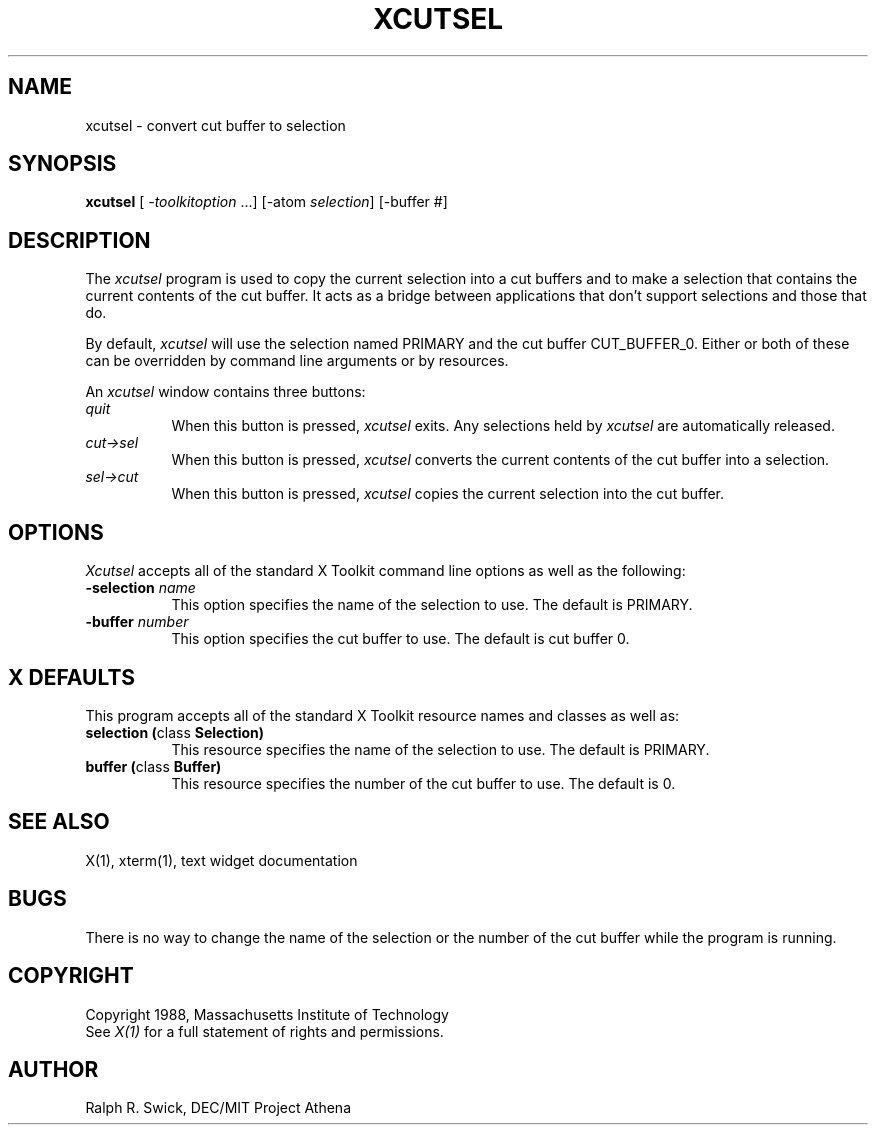 .TH XCUTSEL 1 "14 October 1988" "X Version 11"
.SH NAME
xcutsel - convert cut buffer to selection
.SH SYNOPSIS
\fBxcutsel\fP [ \fI-toolkitoption\fP ...] [-atom \fIselection\fP] [-buffer #]
.SH DESCRIPTION
The \fIxcutsel\fP program is used to copy the current selection into a
cut buffers and to make a selection that contains the current contents of
the cut buffer.  It acts as a bridge between applications that don't support
selections and those that do.
.PP
By default, \fIxcutsel\fP will use the selection named PRIMARY and the cut
buffer CUT_BUFFER_0.  Either or both of these can be overridden by command
line arguments or by resources.
.PP
An \fIxcutsel\fP window contains three buttons:
.TP 8
.I "    quit"
When this button is pressed, \fIxcutsel\fP exits.  Any selections held by
\fIxcutsel\fP are automatically released.
.TP 8
.I "    cut->sel"
When this button is pressed, \fIxcutsel\fP converts the current contents of
the cut buffer into a selection.
.TP 8
.I "    sel->cut"
When this button is pressed, \fIxcutsel\fP copies the current selection into
the cut buffer.
.SH OPTIONS
.I Xcutsel
accepts all of the standard X Toolkit command line options as well as the
following:
.TP 8
.B \-selection \fIname\fP
This option specifies the name of the selection to use.  The default is
PRIMARY.
.TP 8
.B \-buffer \fInumber\fP
This option specifies the cut buffer to use.  The default is cut buffer 0.
.SH X DEFAULTS
This program accepts all of the standard X Toolkit resource names and classes
as well as:
.TP 8
.B "selection (\fPclass\fB Selection)"
This resource specifies the name of the selection to use.  The default is
PRIMARY.
.TP 8
.B "buffer (\fPclass\fB Buffer)"
This resource specifies the number of the cut buffer to use.  The default is 0.
.SH "SEE ALSO"
X(1), xterm(1), text widget documentation
.SH BUGS
There is no way to change the name of the selection or the number of the
cut buffer while the program is running.
.SH COPYRIGHT
Copyright 1988, Massachusetts Institute of Technology
.br
See \fIX(1)\fP for a full statement of rights and permissions.
.SH AUTHOR
Ralph R. Swick, DEC/MIT Project Athena
